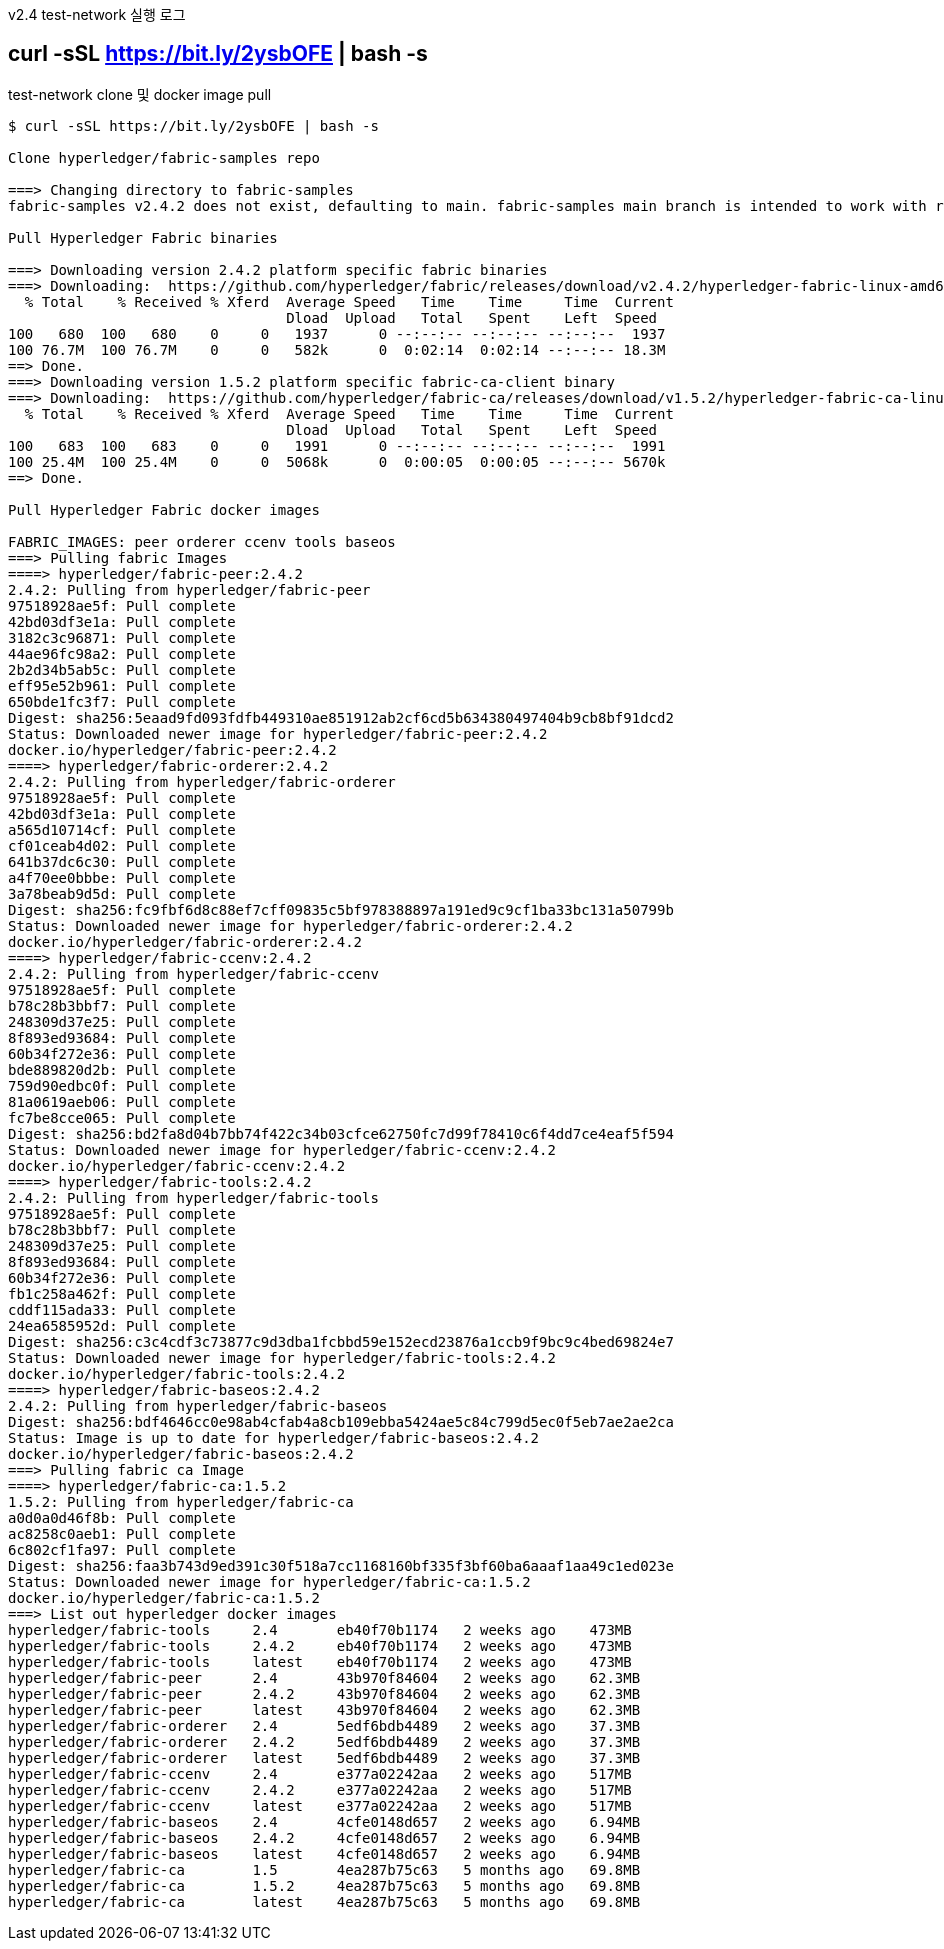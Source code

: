 
v2.4 test-network 실행 로그

## curl -sSL https://bit.ly/2ysbOFE | bash -s

test-network clone 및 docker image pull

```
$ curl -sSL https://bit.ly/2ysbOFE | bash -s

Clone hyperledger/fabric-samples repo

===> Changing directory to fabric-samples
fabric-samples v2.4.2 does not exist, defaulting to main. fabric-samples main branch is intended to work with recent versions of fabric.

Pull Hyperledger Fabric binaries

===> Downloading version 2.4.2 platform specific fabric binaries
===> Downloading:  https://github.com/hyperledger/fabric/releases/download/v2.4.2/hyperledger-fabric-linux-amd64-2.4.2.tar.gz
  % Total    % Received % Xferd  Average Speed   Time    Time     Time  Current
                                 Dload  Upload   Total   Spent    Left  Speed
100   680  100   680    0     0   1937      0 --:--:-- --:--:-- --:--:--  1937
100 76.7M  100 76.7M    0     0   582k      0  0:02:14  0:02:14 --:--:-- 18.3M
==> Done.
===> Downloading version 1.5.2 platform specific fabric-ca-client binary
===> Downloading:  https://github.com/hyperledger/fabric-ca/releases/download/v1.5.2/hyperledger-fabric-ca-linux-amd64-1.5.2.tar.gz
  % Total    % Received % Xferd  Average Speed   Time    Time     Time  Current
                                 Dload  Upload   Total   Spent    Left  Speed
100   683  100   683    0     0   1991      0 --:--:-- --:--:-- --:--:--  1991
100 25.4M  100 25.4M    0     0  5068k      0  0:00:05  0:00:05 --:--:-- 5670k
==> Done.

Pull Hyperledger Fabric docker images

FABRIC_IMAGES: peer orderer ccenv tools baseos
===> Pulling fabric Images
====> hyperledger/fabric-peer:2.4.2
2.4.2: Pulling from hyperledger/fabric-peer
97518928ae5f: Pull complete
42bd03df3e1a: Pull complete
3182c3c96871: Pull complete
44ae96fc98a2: Pull complete
2b2d34b5ab5c: Pull complete
eff95e52b961: Pull complete
650bde1fc3f7: Pull complete
Digest: sha256:5eaad9fd093fdfb449310ae851912ab2cf6cd5b634380497404b9cb8bf91dcd2
Status: Downloaded newer image for hyperledger/fabric-peer:2.4.2
docker.io/hyperledger/fabric-peer:2.4.2
====> hyperledger/fabric-orderer:2.4.2
2.4.2: Pulling from hyperledger/fabric-orderer
97518928ae5f: Pull complete
42bd03df3e1a: Pull complete
a565d10714cf: Pull complete
cf01ceab4d02: Pull complete
641b37dc6c30: Pull complete
a4f70ee0bbbe: Pull complete
3a78beab9d5d: Pull complete
Digest: sha256:fc9fbf6d8c88ef7cff09835c5bf978388897a191ed9c9cf1ba33bc131a50799b
Status: Downloaded newer image for hyperledger/fabric-orderer:2.4.2
docker.io/hyperledger/fabric-orderer:2.4.2
====> hyperledger/fabric-ccenv:2.4.2
2.4.2: Pulling from hyperledger/fabric-ccenv
97518928ae5f: Pull complete
b78c28b3bbf7: Pull complete
248309d37e25: Pull complete
8f893ed93684: Pull complete
60b34f272e36: Pull complete
bde889820d2b: Pull complete
759d90edbc0f: Pull complete
81a0619aeb06: Pull complete
fc7be8cce065: Pull complete
Digest: sha256:bd2fa8d04b7bb74f422c34b03cfce62750fc7d99f78410c6f4dd7ce4eaf5f594
Status: Downloaded newer image for hyperledger/fabric-ccenv:2.4.2
docker.io/hyperledger/fabric-ccenv:2.4.2
====> hyperledger/fabric-tools:2.4.2
2.4.2: Pulling from hyperledger/fabric-tools
97518928ae5f: Pull complete
b78c28b3bbf7: Pull complete
248309d37e25: Pull complete
8f893ed93684: Pull complete
60b34f272e36: Pull complete
fb1c258a462f: Pull complete
cddf115ada33: Pull complete
24ea6585952d: Pull complete
Digest: sha256:c3c4cdf3c73877c9d3dba1fcbbd59e152ecd23876a1ccb9f9bc9c4bed69824e7
Status: Downloaded newer image for hyperledger/fabric-tools:2.4.2
docker.io/hyperledger/fabric-tools:2.4.2
====> hyperledger/fabric-baseos:2.4.2
2.4.2: Pulling from hyperledger/fabric-baseos
Digest: sha256:bdf4646cc0e98ab4cfab4a8cb109ebba5424ae5c84c799d5ec0f5eb7ae2ae2ca
Status: Image is up to date for hyperledger/fabric-baseos:2.4.2
docker.io/hyperledger/fabric-baseos:2.4.2
===> Pulling fabric ca Image
====> hyperledger/fabric-ca:1.5.2
1.5.2: Pulling from hyperledger/fabric-ca
a0d0a0d46f8b: Pull complete
ac8258c0aeb1: Pull complete
6c802cf1fa97: Pull complete
Digest: sha256:faa3b743d9ed391c30f518a7cc1168160bf335f3bf60ba6aaaf1aa49c1ed023e
Status: Downloaded newer image for hyperledger/fabric-ca:1.5.2
docker.io/hyperledger/fabric-ca:1.5.2
===> List out hyperledger docker images
hyperledger/fabric-tools     2.4       eb40f70b1174   2 weeks ago    473MB
hyperledger/fabric-tools     2.4.2     eb40f70b1174   2 weeks ago    473MB
hyperledger/fabric-tools     latest    eb40f70b1174   2 weeks ago    473MB
hyperledger/fabric-peer      2.4       43b970f84604   2 weeks ago    62.3MB
hyperledger/fabric-peer      2.4.2     43b970f84604   2 weeks ago    62.3MB
hyperledger/fabric-peer      latest    43b970f84604   2 weeks ago    62.3MB
hyperledger/fabric-orderer   2.4       5edf6bdb4489   2 weeks ago    37.3MB
hyperledger/fabric-orderer   2.4.2     5edf6bdb4489   2 weeks ago    37.3MB
hyperledger/fabric-orderer   latest    5edf6bdb4489   2 weeks ago    37.3MB
hyperledger/fabric-ccenv     2.4       e377a02242aa   2 weeks ago    517MB
hyperledger/fabric-ccenv     2.4.2     e377a02242aa   2 weeks ago    517MB
hyperledger/fabric-ccenv     latest    e377a02242aa   2 weeks ago    517MB
hyperledger/fabric-baseos    2.4       4cfe0148d657   2 weeks ago    6.94MB
hyperledger/fabric-baseos    2.4.2     4cfe0148d657   2 weeks ago    6.94MB
hyperledger/fabric-baseos    latest    4cfe0148d657   2 weeks ago    6.94MB
hyperledger/fabric-ca        1.5       4ea287b75c63   5 months ago   69.8MB
hyperledger/fabric-ca        1.5.2     4ea287b75c63   5 months ago   69.8MB
hyperledger/fabric-ca        latest    4ea287b75c63   5 months ago   69.8MB
```